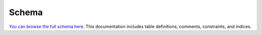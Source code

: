 Schema
=======

`You can browse the full schema here <_static/schemaspy_integration/index.html>`_. This documentation includes table definitions, comments, constraints, and indices.
